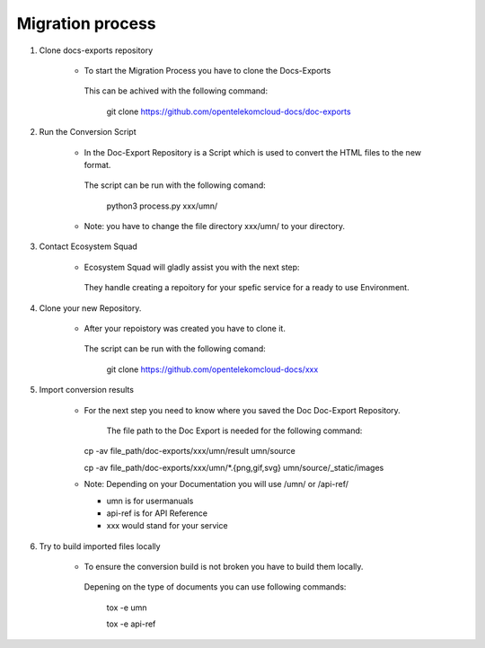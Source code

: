=================
Migration process
=================

  
#. Clone docs-exports repository 

    * To start the Migration Process you have to clone the Docs-Exports


     This can be achived with the following command:
  
      .. code-block:: bash

      git clone https://github.com/opentelekomcloud-docs/doc-exports


#. Run the Conversion Script

    * In the Doc-Export Repository is a Script which is used to convert the HTML files to the new format. 

     The script can be run with the following comand:
  
      .. code-block:: bash

      python3 process.py xxx/umn/
  
    * Note: you have to change the file directory xxx/umn/ to your directory. 


#. Contact Ecosystem Squad
 
    * Ecosystem Squad will gladly assist you with the next step:
  
     They handle creating a repoitory for your spefic service for a ready to use Environment. 


#. Clone your new Repository.

    * After your repoistory was created you have to clone it. 
  
     The script can be run with the following comand:
  
      .. code-block::

      git clone https://github.com/opentelekomcloud-docs/xxx


#. Import conversion results 

    * For the next step you need to know where you saved the Doc Doc-Export Repository. 

       The file path to the Doc Export is needed for the following command:
  
      .. code-block:: python 

      cp -av file_path/doc-exports/xxx/umn/result umn/source

      cp -av file_path/doc-exports/xxx/umn/\*.{png,gif,svg} umn/source/_static/images 

    * Note: Depending on your Documentation you will use /umn/ or /api-ref/

      - umn is for usermanuals 

      - api-ref is for API Reference

      - xxx would stand for your service
    
#. Try to build imported files locally

    * To ensure the conversion build is not broken you have to build them locally. 
     
     Depening on the type of documents you can use following commands: 

      .. code-block:: bash

      tox -e umn 

      tox -e api-ref
